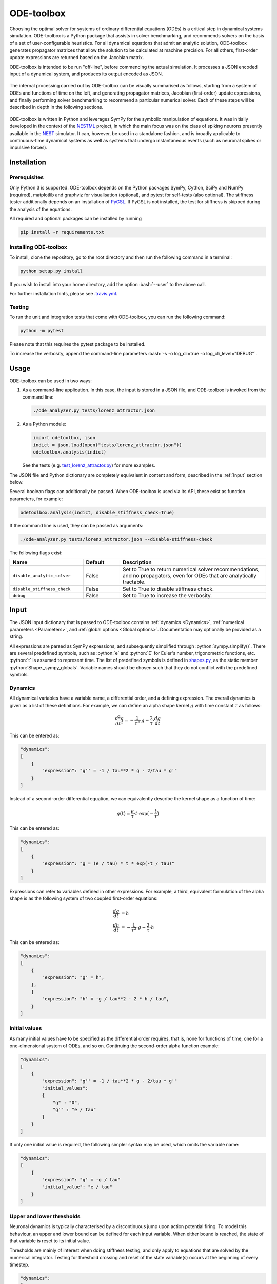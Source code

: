 ODE-toolbox
===========

.. role:: python(code)
   :language: python

.. role:: bash(code)
   :language: bash

|Build status| |Testing coverage|

Choosing the optimal solver for systems of ordinary differential equations (ODEs) is a critical step in dynamical systems simulation. ODE-toolbox is a Python package that assists in solver benchmarking, and recommends solvers on the basis of a set of user-configurable heuristics. For all dynamical equations that admit an analytic solution, ODE-toolbox generates propagator matrices that allow the solution to be calculated at machine precision. For all others, first-order update expressions are returned based on the Jacobian matrix.

ODE-toolbox is intended to be run "off-line", before commencing the actual simulation. It processes a JSON encoded input of a dynamical system, and produces its output encoded as JSON.

.. figure:: https://raw.githubusercontent.com/clinssen/ode-toolbox/merge_shape_ode_concepts-dev/doc/fig/ode-toolbox-flow-diagram.png
   :alt: Flow diagram: input JSON to ODE-toolbox to output JSON
   :width: 1223px
   :height: 294px
   :scale: 30%
   :align: center

The internal processing carried out by ODE-toolbox can be visually summarised as follows, starting from a system of ODEs and functions of time on the left, and generating propagator matrices, Jacobian (first-order) update expressions, and finally performing solver benchmarking to recommend a particular numerical solver. Each of these steps will be described in depth in the following sections.

.. figure:: https://raw.githubusercontent.com/clinssen/ode-toolbox/merge_shape_ode_concepts-dev/doc/fig/ode-toolbox-flow-diagram-detailed.png
   :alt: Detailed flow diagram

ODE-toolbox is written in Python and leverages SymPy for the symbolic manipulation of equations. It was initially developed in the context of the `NESTML <https://github.com/nest/nestml>`__ project, in which the main focus was on the class of spiking neurons presently available in the `NEST <https://github.com/nest/nest-simulator>`__ simulator. It can, however, be used in a standalone fashion, and is broadly applicable to continuous-time dynamical systems as well as systems that undergo instantaneous events (such as neuronal spikes or impulsive forces).


Installation
------------

Prerequisites
~~~~~~~~~~~~~

Only Python 3 is supported. ODE-toolbox depends on the Python packages SymPy, Cython, SciPy and NumPy (required), matplotlib and graphviz for visualisation (optional), and pytest for self-tests (also optional). The stiffness tester additionally depends on an installation of `PyGSL <http://pygsl.sourceforge.net/>`__. If PyGSL is not installed, the test for stiffness is skipped during the analysis of the equations.

All required and optional packages can be installed by running

.. code:: bash

    pip install -r requirements.txt

Installing ODE-toolbox
~~~~~~~~~~~~~~~~~~~~~~

To install, clone the repository, go to the root directory and then run the following command in a terminal:

.. code:: bash

    python setup.py install

If you wish to install into your home directory, add the option :bash:`--user` to the above call.

For further installation hints, please see `.travis.yml <.travis.yml>`__.

Testing
~~~~~~~

To run the unit and integration tests that come with ODE-toolbox, you can run the following command:

.. code:: bash

    python -m pytest

Please note that this requires the pytest package to be installed.

To increase the verbosity, append the command-line parameters :bash:`-s -o log_cli=true -o log_cli_level="DEBUG"`.

Usage
-----

ODE-toolbox can be used in two ways:

1. As a command-line application. In this case, the input is stored in a JSON file, and ODE-toolbox is invoked from the command line:

   .. code:: bash

      ./ode_analyzer.py tests/lorenz_attractor.json

2. As a Python module:

   .. code:: python

      import odetoolbox, json
      indict = json.load(open("tests/lorenz_attractor.json"))
      odetoolbox.analysis(indict)

   See the tests (e.g. `test\_lorenz\_attractor.py <tests/test_lorenz_attractor.py>`__) for more examples.

The JSON file and Python dictionary are completely equivalent in content and form, described in the :ref:`Input` section below.

Several boolean flags can additionally be passed. When ODE-toolbox is used via its API, these exist as function parameters, for example:

.. code:: python

   odetoolbox.analysis(indict, disable_stiffness_check=True)

If the command line is used, they can be passed as arguments:

.. code:: bash

   ./ode-analyzer.py tests/lorenz_attractor.json --disable-stiffness-check

The following flags exist:

.. list-table::
   :header-rows: 1
   :widths: 10 5 20

   * - Name
     - Default
     - Description
   * - ``disable_analytic_solver``
     - False
     - Set to True to return numerical solver recommendations, and no propagators, even for ODEs that are analytically tractable.
   * - ``disable_stiffness_check``
     - False
     - Set to True to disable stiffness check.
   * - ``debug``
     - False
     - Set to True to increase the verbosity.

Input
-----

The JSON input dictionary that is passed to ODE-toolbox contains :ref:`dynamics <Dynamics>`, :ref:`numerical parameters <Parameters>`, and :ref:`global options <Global options>`. Documentation may optionally be provided as a string.

All expressions are parsed as SymPy expressions, and subsequently simplified through :python:`sympy.simplify()`. There are several predefined symbols, such as :python:`e` and :python:`E` for Euler's number, trigonometric functions, etc. :python:`t` is assumed to represent time. The list of predefined symbols is defined in `shapes.py <odetoolbox/shapes.py>`_, as the static member :python:`Shape._sympy_globals`. Variable names should be chosen such that they do not conflict with the predefined symbols.

Dynamics
~~~~~~~~

All dynamical variables have a variable name, a differential order, and a defining expression. The overall dynamics is given as a list of these definitions. For example, we can define an alpha shape kernel :math:`g` with time constant :math:`\tau` as follows:

.. math::

   \frac{d^2g}{dt^2} = -\frac{1}{\tau^2} \cdot g - \frac{2}{\tau} \cdot \frac{dg}{dt}

This can be entered as:

.. code:: python

    "dynamics":
    [
        {
            "expression": "g'' = -1 / tau**2 * g - 2/tau * g'"
        }
    ]

Instead of a second-order differential equation, we can equivalently describe the kernel shape as a function of time:

.. math::

   g(t) = \frac{e}{\tau} \cdot t \cdot \exp(-\frac{t}{\tau})

This can be entered as:

.. code:: python

    "dynamics":
    [
        {
            "expression": "g = (e / tau) * t * exp(-t / tau)"
        }
    ]

Expressions can refer to variables defined in other expressions. For example, a third, equivalent formulation of the alpha shape is as the following system of two coupled first-order equations:

.. math::

   \frac{dg}{dt} &= h \\
   \frac{dh}{dt} &= -\frac{1}{\tau^2} \cdot g - \frac{2}{\tau} \cdot h

This can be entered as:

.. code:: python

    "dynamics":
    [
        {
            "expression": "g' = h",
        },
        {
            "expression": "h' = -g / tau**2 - 2 * h / tau",
        }
    ]


Initial values
~~~~~~~~~~~~~~

As many initial values have to be specified as the differential order requires, that is, none for functions of time, one for a one-dimensional system of ODEs, and so on. Continuing the second-order alpha function example:

.. code:: python

    "dynamics":
    [
        {
            "expression": "g'' = -1 / tau**2 * g - 2/tau * g'"
            "initial_values":
            {
                "g" : "0",
                "g'" : "e / tau"
            }
        }
    ]

If only one initial value is required, the following simpler syntax may be used, which omits the variable name:

.. code:: python

    "dynamics":
    [
        {
            "expression": "g' = -g / tau"
            "initial_value": "e / tau"
        }
    ]

Upper and lower thresholds
~~~~~~~~~~~~~~~~~~~~~~~~~~

Neuronal dynamics is typically characterised by a discontinuous jump upon action potential firing. To model this behaviour, an upper and lower bound can be defined for each input variable. When either bound is reached, the state of that variable is reset to its initial value.

Thresholds are mainly of interest when doing stiffness testing, and only apply to equations that are solved by the numerical integrator. Testing for threshold crossing and reset of the state variable(s) occurs at the beginning of every timestep.

.. code:: python

    "dynamics":
    [
        {
          "expression": "V_m' = (-g_L * (V_m - E_L) - g_ex * (V_m - E_ex)) / C_m
          "initial_value": "-70",
          "upper_bound": "-55"
        }
    }

Parameters
~~~~~~~~~~

It is not necessary to supply any numerical values for parameters. The expressions are analysed symbolically, and in some cases a set of symbolic propagators will be generated. However, in some cases (in particular when doing stiffness testing), it can be important to simulate with a particular set of parameter values. In this case, they can be specified in the global :python:`parameters` dictionary. This dictionary maps parameter names to default values, for example:

.. code:: python

    "parameters":
    {
        "N": "10",
        "C_m": "400.",
        "tau": "1 - 1/e",
        "I_ext": "30E-3"
    }

Spiking stimulus for stiffness testing
~~~~~~~~~~~~~~~~~~~~~~~~~~~~~~~~~~~~~~

Spike times for each variable can be read directly from the JSON input as a list, or be generated according to a constant frequency or Poisson distribution. The general format is as follows: any number of stimuli can be defined in the global list :python:`"stimuli"`. Each entry in the list is a dictionary containing parameters, and a :python:`"variables"` attribute that specifies which dynamical variables are affected by this particular spike generator. For example:

.. code:: python

    "stimuli":
    [
        {
            "type": "poisson_generator",
            "rate": "10.",
            "variables": ["g_in'", "g_ex'"]
        }
    ]

The type is one of :python:`"poisson_generator"`, :python:`"regular"` or :python:`"list"`. The Poisson and regular spiking generators only have one parameter: rate. When the selected type is :python:`"list"`, a list of predefined spike times can be directly supplied under the key :python:`"list"`, separated by spaces, as such:

.. code:: python

    {
        "type": "list",
        "list": "5E-3 10E-3 20E-3 15E-3 50E-3",
        "variables": ["I'"]
    }

Note that the amplitude of a spike response is a result of the magnitude of its initial values.


Global options
~~~~~~~~~~~~~~

Further options for the integrator, decision criteria for solver selection and so on, can be specified in the global :python:`options` dictionary, for example:

.. code:: python

    "options" : {
        "sim_time": "100E-3",
        "max_step_size": ".25E-3"
    }

The following global options are defined. Note that all are typically formatted as strings when encoding into JSON.


.. list-table::
   :header-rows: 1
   :widths: 10 5 5 20

   * - Name
     - Default
     - Type
     - Description
   * - ``integration_accuracy_abs``
     - 1E-9
     - float
     - Absolute error bound for all numerical integrators that are used.
   * - ``integration_accuracy_rel``
     - 1E-9
     - float
     - Relative error bound for all numerical integrators that are used.
   * - ``output_timestep_symbol``
     - ``"__h"``
     - string
     - Generated propagators are a function of the simulation timestep. This parameter gives the name of the variable that contains the numerical value of the timestep during simulation.
   * - ``sim_time``
     - 100E-3
     - float
     - Total simulated time.
   * - ``max_step_size``
     - 999
     - float
     - Maximum step size during simulation (e.g. for stiffness testing solvers).
   * - ``differential_order_symbol``
     - :python:`"__d"`
     - string
     - String appended n times to output variable names to indicate differential order n. TODO: only the default value works for now.


Output
------

The analysis output is returned in the form of a Python dictionary, or an equivalent JSON file.

During analysis, ODE-toolbox rewrites the differential notation from single quotation marks into characters that are typically compatible with variable names; by default every quotation mark is rewritten into the string specified as the global parameter :python:`differential_order_symbol` (by default, :python:`"__d"`).

ODE-toolbox will return a list of solvers. Each solver has the following keys: 

- :python:`"solver"`\ : a string containing the solver recommendation. Starts with either :python:`"analytical"` or :python:`"numeric"`\ .
- :python:`"state_variables"`\ : an unordered list containing all variable symbols.
- :python:`"initial_values"`\ : a dictionary that maps each variable symbol (in string form) to a SymPy expression. For example :python:`"g" : "e / tau"`.
- :python:`"parameters"`\ : only present when parameters were supplied in the input. The input parameters are copied into the output for convenience.

Analytic solvers have the following extra entries:

-  :python:`"update_expressions"`\ : a dictionary that maps each variable symbol (in string form) to a SymPy propagator expression. The interpretation of an entry :python:`"g" : "g * __P__g__g + h * __P__g__h"` is that, at each integration timestep, when the state of the system needs to be updated from the current time :math:`t` to the next step :math:`t + \Delta t`, we assign the new value :python:`"g * __P__g__g + h * __P__g__h"` to the variable :python:`g`. Note that the expression is always evaluated at the old time :math:`t`; this means that when more than one state variable needs to be updated, all of the expressions have to be calculated before updating any of the variables.
-  :python:`propagators`\ : a dictionary that maps each propagator matrix entry to its defining expression; for example :python:`"__P__g__h" : "__h*exp(-__h/tau)"`

Numeric solvers have the following extra entries:

- :python:`"update_expressions"`\ : a dictionary that maps each variable symbol (in string form) to a SymPy expression that is its Jacobian, that is, for a symbol :math:`x`, the expression is equal to :math:`\frac{\delta x}{\delta t}`.


Analytic solver generation
--------------------------

If an ODE is homogeneous, constant-coefficient and linear, an analytic solution can be computed. Analytically solvable ODEs can also contain dependencies on other analytically solvable ODEs, but an otherwise analytically tractable ODE cannot depend on an ODE that can only be solved numerically. In the latter case, no analytic solution will be computed.

For example, consider an integrate-and-fire neuron with two alpha-shaped kernels (``I_shape_in`` and ``I_shape_gap``), and one nonlinear kernel (``I_shape_ex``). Each of these kernels can be expressed as a system of ODEs containing two variables. ``I_shape_in`` is specified as a second-order equation, whereas ``I_shape_gap`` is explicitly given as a system of two coupled first-order equations, i.e. as two separate ``dynamics`` entries with names ``I_shape_gap1`` and ``I_shape_gap2``.

Both formulations are mathematically equivalent, and ODE-toolbox treats them the same following input processing.

During processing, a dependency graph is generated, where each node corresponds to one dynamical variable, and an arrow from node *a* to *b* indicates that *a* depends on the value of *b*. Boxes enclosing nodes mark input shapes that were specified as either a direct function of time or a higher-order differential equation, and were expanded to a system of first-order ODEs.

.. raw:: html

   <img src="https://raw.githubusercontent.com/clinssen/ode-toolbox/merge_shape_ode_concepts-dev/doc/fig/eq_analysis_0.png" alt="Dependency graph" width="620" height="283">


Each variable is subsequently marked according to whether it can, by itself, be analytically solved. This is indicated by a green colour.

.. raw:: html

   <img src="https://raw.githubusercontent.com/clinssen/ode-toolbox/merge_shape_ode_concepts-dev/doc/fig/eq_analysis_1.png" alt="Dependency graph with membrane potential and excitatory and gap junction kernels marked green" width="720" height="383">


In the next step, variables are unmarked as analytically solvable if they depend on other variables that are themselves not analytically solvable. In this example, ``V_abs`` is unmarked as it depends on the nonlinear excitatory kernel.

.. raw:: html

   <img src="https://raw.githubusercontent.com/clinssen/ode-toolbox/merge_shape_ode_concepts-dev/doc/fig/eq_analysis_2.png" alt="Dependency graph with membrane potential and excitatory and gap junction kernels marked green" width="720" height="383">


The analytic solution for all green nodes is computed in the form of a propagator matrix. See the section :ref:`Computing the propagator matrix` for more details.


Numeric solver selection criteria
---------------------------------

Numeric solvers are automatically benchmarked on solving the provided system of ODEs, at a certain requested tolerance. Selecting the optimal solver is based on a set of rules, defined in :python:`StiffnessTester.draw_decision()`. The logic is as follows.

Let the machine precision (defined as the smallest representable difference between any two floating-point numbers) be written as :math:`\varepsilon`.

Then the minimum permissible timestep is defined as :math:`\varepsilon\,\cdot`\ ``machine_precision_dist_ratio``.

-  If the minimum step size recommended by all solvers is smaller than the minimum permissible timestep, a warning is issued.
-  If the minimum step size for the implicit solver is smaller than the minimum permissible timestep, recommend the explicit solver.
-  If the minimum step size for the explicit solver is smaller than the minimum permissible timestep, recommend the implicit solver.
-  If the average step size for the implicit solver is at least ``avg_step_size_ratio`` times as large as the average step size for the explicit solver, recommend the implicit solver.
-  Otherwise, recommend the explicit solver.

.. list-table::
   :header-rows: 1
   :widths: 10 5 20

   * - Name
     - Default
     - Description
   * - ``avg_step_size_ratio``
     - 6
     - Ratio between average step sizes of implicit and explicit solver. Larger means that the explicit solver is more likely to be selected.
   * - ``machine_precision_dist_ratio``
     - 10
     - Disqualify a solver if its minimum step size comes closer than this ratio to the machine precision.


Internal representation
-----------------------

For users who want to modify/extend ODE-toolbox.

Initially, individual expressions are read from JSON into Shape instances. Subsequently, all shapes are combined into a :py:class:`odetoolbox.system_of_shapes.SystemOfShapes` instance, which summarises all provided dynamical equations in the canonical form :math:`\mathbf{x}' = \mathbf{Ax} + \mathbf{C}`, with matrix :math:`\mathbf{A}` containing the linear part of the system dynamics and vector :math:`\mathbf{C}` containing the nonlinear terms.


Converting direct functions of time
~~~~~~~~~~~~~~~~~~~~~~~~~~~~~~~~~~~

The aim is to find a representation of the form :math:`a_0 f + a_1 f' + ... + a_{n-1} f^{(n-1)} = f^{(n)}`, with :math:`a_i\in\mathbb{R}\,\forall 0 \leq i < n`. The approach taken here [1]_ works by evaluating the function :math:`f(t)` at times :math:`t = t_0, t_1, \ldots t_n`, which results in :math:`n` equations, that we can use to solve for the coefficients of the potentially :math:`n`-dimensional dynamical system.

1. Begin by assuming that the dynamical system is of order :math:`n`.
2. Find timepoints :math:`t = t_0, t_1, ..., t_n` such that :math:`f(t_i) \neq 0 \forall 0 \leq i \leq n`. The times can be selected at random.
3. Formulate the equations as :math:`\mathbf{X} \cdot \left[\begin{matrix}a_0\\a_1\\\vdots\\a_{n-1}\end{matrix}\right] = \left[\begin{matrix}f^{(n)}(t_0)\\f^{(n)}(t_1)\\\vdots\\f^{(n)}(t_n)\end{matrix}\right]` with :math:`\mathbf{X} = \left[\begin{matrix}                                                    f(t_0) &  \cdots   & f^{(n-1)}(t_0) \\                                                     f(t_1) &  \cdots   & f^{(n-1)}(t_1) \\                                                     \vdots &           & \vdots \\                                                     f(t_n) &  \cdots   & f^{(n-1)}(t_n)              \end{matrix}\right]`.
4. If :math:`\mathbf{X}` is invertible, the equation can be solved for :math:`a_0\ldots a_{n-1}`.
5. If :math:`\mathbf{X}` is not invertible, increase :math:`n` (up to some predefined maximum order :math:`n_{max}`). If :math:`n_{max}` is reached, fail.

This algorithm is implemented in :py:meth:`odetoolbox.shapes.Shape.from_function()`.


Computing the propagator matrix
~~~~~~~~~~~~~~~~~~~~~~~~~~~~~~~

The propagator matrix :math:`P` is derived from the system matrix by matrix exponentiation:

.. math::

   P = \exp(A \cdot h)

If the imaginary unit :math:`i` is found in any of the entries in :math:`P`, fail. This usually indicates an unstable (diverging) dynamical system. Double-check the dynamical equations.

In some cases, elements of :math:`P` may contain fractions that have a factor of the form :python:`param1 - param2` in their denominator. If at a later stage, the numerical value of :python:`param1` is chosen equal to that of :python:`param2`, a numerical singularity (division by zero) occurs. To avoid this issue, it is necessary to eliminate either :python:`param1` or :python:`param2` in the input, before the propagator matrix is generated.


Working with large expressions
------------------------------

In several places during processing, a SymPy expression simplification (\ :python:`simplify()`\ ) needs to be performed to ensure correctness. For very large expressions, this can result in long wait times, while it is most often found that the resulting system of equations has no analytical solution anyway. To address these performance issues with SymPy, we introduce the :python:`Shape.EXPRESSION_SIMPLIFICATION_THRESHOLD` constant, which causes expressions whose string representation is longer than this number of characters to be skipped when simplifying expressions. The default value is 1000.


Examples
--------

Several example input files can be found under ``tests/*.json``. Some highlights:

-  `Lorenz attractor <tests/test_lorenz_attractor.json>`__
-  `Morris-Lecar neuron model <tests/morris_lecar.json>`__
-  `Integrate-and-fire neuron with alpha-kernel postsynaptic currents <tests/mixed_analytic_numerical_with_stiffness.json>`__, including Poisson spike generator for stiffness test
-  `Integrate-and-fire neuron with alpha-kernel postsynaptic conductances <tests/iaf_cond_alpha_odes_stiff.json>`__
-  `Canonical, two-dimensional stiff system <tests/stiff_system.json>`__ Example 11.57 from Dahmen, W., and Reusken, A. (2005). Numerik fuer Naturwissenschaftler. Berlin: Springer


Stiffness testing
~~~~~~~~~~~~~~~~~

This example correponds to the unit test in `test_stiffness.py <tests/test_stiffness.py>`_, which simulates the Morris-Lecar neuron model in `morris_lecar.json <tests/morris_lecar.json>`_. The plot shows the two state variables of the model, ``V`` and ``W``, while in the lower panel the solver timestep recommendation is plotted at each step. This recommendation is returned by each GSL solver. Note that the ``avg_step_size_ratio`` selection criterion parameter refers to the *average* of this value across the entire simulation period.

.. raw:: html

   <img src="https://raw.githubusercontent.com/clinssen/ode-toolbox/merge_shape_ode_concepts-dev/doc/fig/stiffness_example.png" alt="timeseries plots of V, W, and recommended timestep" width="620" height="434">


`test_stiffness.py <tests/test_stiffness.py>`_ tests that for a tighter integration accuracy, the solver recommendation for this example changes from "explicit" (non-stiff) to "implicit" (stiff).


From ODE-toolbox results dictionary to simulation
~~~~~~~~~~~~~~~~~~~~~~~~~~~~~~~~~~~~~~~~~~~~~~~~~

ODE-toolbox provides two classes that can perform numerical simulation on the basis of the results dictionary returned by ODE-toolbox: :py:class:`~odetoolbox.analytic_integrator.AnalyticIntegrator`, which simulates on the basis of propagators and returns precise values, and :py:class:`~odetoolbox.mixed_integrator.MixedIntegrator`, which in addition performs numerical integration using GSL (for example, using :python:`pygsl.odeiv.step_rk4` or :python:`pygsl.odeiv.step_bsimp`). These integrators both use :python:`sympy.parsing.sympy_parser` to parse the expression strings from the ODE-toolbox results dictionary, and then use the SymPy expression :python:`evalf()` method to evaluate to a floating-point value.

The file `test_analytic_solver_integration.py <tests/test_analytic_solver_integration.py>`_ contains an integration test that uses :py:class:`~odetoolbox.analytic_integrator.AnalyticIntegrator` and the propagators returned from ODE-toolbox to simulate a simple dynamical system; in this case, an integrate-and-fire neuron with alpha-shaped postsynaptic currents. It compares the obtained result to a handwritten solution, which is simulated analytically and numerically independent of ODE-toolbox. The following results figure shows perfect agreement between the three simulation methods:

.. raw:: html

   <img src="https://raw.githubusercontent.com/clinssen/ode-toolbox/merge_shape_ode_concepts-dev/doc/fig/test_analytic_solver_integration.png" alt="V_abs, i_ex and i_ex' timeseries plots" width="620" height="465">


The file `test_mixed_integrator_numeric.py <tests/test_mixed_integrator_numeric.py>`_ contains an integration test, that uses :py:class:`~odetoolbox.mixed_integrator.MixedIntegrator` and the results dictionary from ODE-toolbox to simulate the same integrate-and-fire neuron with alpha-shaped postsynaptic response, but purely numerically (without the use of propagators). In contrast to the :py:class:`~odetoolbox.analytic_integrator.AnalyticIntegrator`, enforcement of upper- and lower bounds is supported, as can be seen in the behaviour of :math:`V_m` in the plot that is generated:

.. raw:: html

   <img src="https://raw.githubusercontent.com/clinssen/ode-toolbox/merge_shape_ode_concepts-dev/doc/fig/test_mixed_integrator_numeric.png" alt="g_in, g_in__d, g_ex, g_ex__d, V_m timeseries plots" width="620" height="451">


Caching of results
------------------

.. admonition:: TODO

   Not implemented yet.

Some operations on SymPy expressions can be quite slow (see the section :ref:`Working with large expressions`\ ).

Even dynamical systems of moderate size can require a few minutes of processing time, in large part due to SymPy calls, and solver selection.

To speed up processing, a caching mechanism analyses the final system matrix :math:`A` and rewrites it as a block-diagonal matrix :math:`A = \text{diag}(B_1, B_2, \dots, B_k)`, were each of :math:`B_1, B_2, \dots, B_k` is square.

For propagators, we note that

.. math::

   e^{At} = \text{diag}(e^{B_1t}, e^{B_2t}, \dots, e^{B_kt})


API documentation
-----------------

The documentation of all Python classes and functions in the odetoolbox package can be found here:

.. container:: bigcenterlink

   :mod:`odetoolbox`


Contributions and getting help
------------------------------

The primary development of ODE-toolbox happens on GitHub, at https://github.com/nest/ode-toolbox. If you encounter any issue, please create an new entry in the GitHub issue tracker. Pull requests are welcome.


Citing ODE-toolbox
------------------

If you use ODE-toolbox in your work, please cite it as:

.. admonition:: TODO

   Will insert the Zenodo reference here to ODE-toolbox once released.


References
----------

.. [1] Inga Blundell, Dimitri Plotnikov, Jochen Martin Eppler and Abigail Morrison (2018) **Automatically selecting a suitable integration scheme for systems of differential equations in neuron models.** Front. Neuroinform. `doi:10.3389/fninf.2018.00050 <https://doi.org/10.3389/fninf.2018.00050>`__.


Acknowledgements
----------------

Logo due to Konstantin Perun.

This software was initially supported by the JARA-HPC Seed Fund *NESTML - A modeling language for spiking neuron and synapse models for NEST* and the Initiative and Networking Fund of the Helmholtz Association and the Helmholtz Portfolio Theme *Simulation and Modeling for the Human Brain*.

This software was developed in part or in whole in the Human Brain Project, funded from the European Union's Horizon 2020 Framework Programme for Research and Innovation under Specific Grant Agreements No. 720270 and No. 785907 (Human Brain Project SGA1 and SGA2).

.. |Build status| image:: https://travis-ci.org/nest/ode-toolbox.svg?branch=master
   :target: https://travis-ci.org/nest/ode-toolbox
.. |Testing coverage| image:: https://codecov.io/gh/nest/ode-toolbox/branch/master/graph/badge.svg
   :target: https://codecov.io/gh/nest/ode-toolbox
